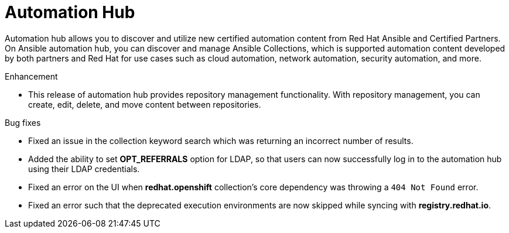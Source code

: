 // This is the release notes for Automation Hub 4.6.4, the version number is removed from the topic title as part of the release notes restructuring efforts.

[[hub-464-intro]]
= Automation Hub

Automation hub allows you to discover and utilize new certified automation content from Red Hat Ansible and Certified Partners. On Ansible automation hub, you can discover and manage Ansible Collections, which is supported automation content developed by both partners and Red Hat for use cases such as cloud automation, network automation, security automation, and more.

.Enhancement

* This release of automation hub provides repository management functionality. With repository management, you can create, edit, delete, and move content between repositories.

.Bug fixes

* Fixed an issue in the collection keyword search which was returning an incorrect number of results.

* Added the ability to set *OPT_REFERRALS* option for LDAP, so that users can now successfully log in to the automation hub using their LDAP credentials.

* Fixed an error on the UI when *redhat.openshift* collection's core dependency was throwing a `404 Not Found` error.

* Fixed an error such that the deprecated execution environments are now skipped while syncing with *registry.redhat.io*.


